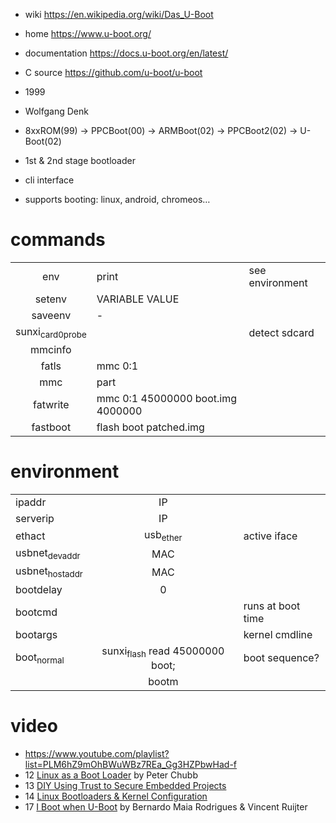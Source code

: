 - wiki https://en.wikipedia.org/wiki/Das_U-Boot
- home https://www.u-boot.org/
- documentation https://docs.u-boot.org/en/latest/
- C source https://github.com/u-boot/u-boot

- 1999
- Wolfgang Denk
- 8xxROM(99) -> PPCBoot(00) -> ARMBoot(02) -> PPCBoot2(02) -> U-Boot(02)
- 1st & 2nd stage bootloader
- cli interface
- supports booting: linux, android, chromeos...

* commands
|-------------------+-----------------------------------+-----------------|
|        <c>        |                                   |                 |
|        env        | print                             | see environment |
|      setenv       | VARIABLE VALUE                    |                 |
|      saveenv      | -                                 |                 |
| sunxi_card0_probe |                                   | detect sdcard   |
|      mmcinfo      |                                   |                 |
|       fatls       | mmc 0:1                           |                 |
|        mmc        | part                              |                 |
|     fatwrite      | mmc 0:1 45000000 boot.img 4000000 |                 |
|     fastboot      | flash boot patched.img            |                 |
|-------------------+-----------------------------------+-----------------|
* environment
|-----------------+---------------------------------+-------------------|
|                 |               <c>               |                   |
| ipaddr          |               IP                |                   |
| serverip        |               IP                |                   |
| ethact          |            usb_ether            | active iface      |
| usbnet_devaddr  |               MAC               |                   |
| usbnet_hostaddr |               MAC               |                   |
| bootdelay       |                0                |                   |
| bootcmd         |                                 | runs at boot time |
| bootargs        |                                 | kernel cmdline    |
| boot_normal     | sunxi_flash read 45000000 boot; | boot sequence?    |
|                 |              bootm              |                   |
|-----------------+---------------------------------+-------------------|
* video

- https://www.youtube.com/playlist?list=PLM6hZ9mOhBWuWBz7REa_Gg3HZPbwHad-f
- 12 [[https://www.youtube.com/watch?v=pteHg54WBbQ][Linux as a Boot Loader]] by Peter Chubb
- 13 [[https://www.youtube.com/watch?v=RCTRSK45bS4][DIY Using Trust to Secure Embedded Projects]]
- 14 [[https://www.youtube.com/watch?v=6QKBy-7qLyM][Linux Bootloaders & Kernel Configuration]]
- 17 [[https://www.youtube.com/watch?v=2-Y4X81QHys][I Boot when U-Boot]] by Bernardo Maia Rodrigues & Vincent Ruijter
